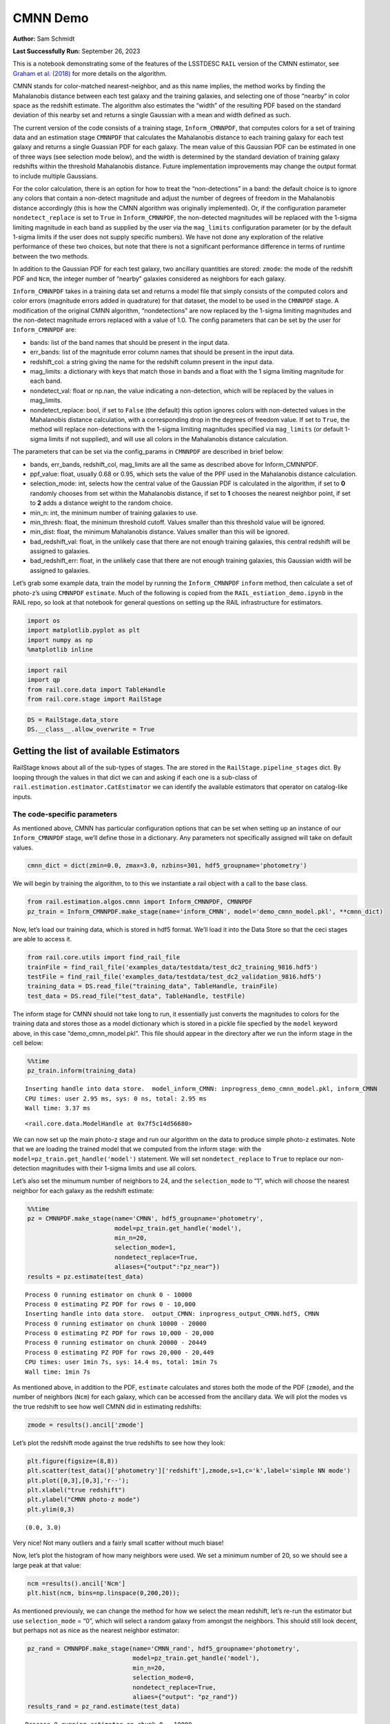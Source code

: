 CMNN Demo
=========

**Author:** Sam Schmidt

**Last Successfully Run:** September 26, 2023

This is a notebook demonstrating some of the features of the LSSTDESC
``RAIL`` version of the CMNN estimator, see `Graham et
al. (2018) <https://ui.adsabs.harvard.edu/abs/2018AJ....155....1G/abstract>`__
for more details on the algorithm.

CMNN stands for color-matched nearest-neighbor, and as this name
implies, the method works by finding the Mahalanobis distance between
each test galaxy and the training galaxies, and selecting one of those
“nearby” in color space as the redshift estimate. The algorithm also
estimates the “width” of the resulting PDF based on the standard
deviation of this nearby set and returns a single Gaussian with a mean
and width defined as such.

The current version of the code consists of a training stage,
``Inform_CMNNPDF``, that computes colors for a set of training data and
an estimation stage ``CMNNPDF`` that calculates the Mahalanobis distance
to each training galaxy for each test galaxy and returns a single
Guassian PDF for each galaxy. The mean value of this Gaussian PDF can be
estimated in one of three ways (see selection mode below), and the width
is determined by the standard deviation of training galaxy redshifts
within the threshold Mahalanobis distance. Future implementation
improvements may change the output format to include multiple Gaussians.

For the color calculation, there is an option for how to treat the
“non-detections” in a band: the default choice is to ignore any colors
that contain a non-detect magnitude and adjust the number of degrees of
freedom in the Mahalanobis distance accordingly (this is how the CMNN
algorithm was originally implemented). Or, if the configuration
parameter ``nondetect_replace`` is set to ``True`` in
``Inform_CMNNPDF``, the non-detected magnitudes will be replaced with
the 1-sigma limiting magnitude in each band as supplied by the user via
the ``mag_limits`` configuration parameter (or by the default 1-sigma
limits if the user does not supply specific numbers). We have not done
any exploration of the relative performance of these two choices, but
note that there is not a significant performance difference in terms of
runtime between the two methods.

In addition to the Gaussian PDF for each test galaxy, two ancillary
quantities are stored: ``zmode``: the mode of the redshift PDF and
``Ncm``, the integer number of “nearby” galaxies considered as neighbors
for each galaxy.

``Inform_CMNNPDF`` takes in a training data set and returns a model file
that simply consists of the computed colors and color errors (magnitude
errors added in quadrature) for that dataset, the model to be used in
the ``CMNNPDF`` stage. A modification of the original CMNN algorithm,
“nondetections” are now replaced by the 1-sigma limiting magnitudes and
the non-detect magnitude errors replaced with a value of 1.0. The config
parameters that can be set by the user for ``Inform_CMNNPDF`` are:

-  bands: list of the band names that should be present in the input
   data.
-  err_bands: list of the magnitude error column names that should be
   present in the input data.
-  redshift_col: a string giving the name for the redshift column
   present in the input data.
-  mag_limits: a dictionary with keys that match those in bands and a
   float with the 1 sigma limiting magnitude for each band.
-  nondetect_val: float or np.nan, the value indicating a non-detection,
   which will be replaced by the values in mag_limits.
-  nondetect_replace: bool, if set to ``False`` (the default) this
   option ignores colors with non-detected values in the Mahalanobis
   distance calculation, with a corresponding drop in the degrees of
   freedom value. If set to ``True``, the method will replace
   non-detections with the 1-sigma limiting magnitudes specified via
   ``mag_limits`` (or default 1-sigma limits if not supplied), and will
   use all colors in the Mahalanobis distance calculation.

The parameters that can be set via the config_params in ``CMNNPDF`` are
described in brief below:

-  bands, err_bands, redshift_col, mag_limits are all the same as
   described above for Inform_CMNNPDF.
-  ppf_value: float, usually 0.68 or 0.95, which sets the value of the
   PPF used in the Mahalanobis distance calculation.
-  selection_mode: int, selects how the central value of the Gaussian
   PDF is calculated in the algorithm, if set to **0** randomly chooses
   from set within the Mahalanobis distance, if set to **1** chooses the
   nearest neighbor point, if set to **2** adds a distance weight to the
   random choice.
-  min_n: int, the minimum number of training galaxies to use.
-  min_thresh: float, the minimum threshold cutoff. Values smaller than
   this threshold value will be ignored.
-  min_dist: float, the minimum Mahalanobis distance. Values smaller
   than this will be ignored.
-  bad_redshift_val: float, in the unlikely case that there are not
   enough training galaxies, this central redshift will be assigned to
   galaxies.
-  bad_redshift_err: float, in the unlikely case that there are not
   enough training galaxies, this Gaussian width will be assigned to
   galaxies.

Let’s grab some example data, train the model by running the
``Inform_CMNNPDF`` ``inform`` method, then calculate a set of photo-z’s
using ``CMNNPDF`` ``estimate``. Much of the following is copied from the
``RAIL_estiation_demo.ipynb`` in the RAIL repo, so look at that notebook
for general questions on setting up the RAIL infrastructure for
estimators.

.. code:: ipython3

    import os
    import matplotlib.pyplot as plt
    import numpy as np
    %matplotlib inline 

.. code:: ipython3

    import rail
    import qp
    from rail.core.data import TableHandle
    from rail.core.stage import RailStage

.. code:: ipython3

    DS = RailStage.data_store
    DS.__class__.allow_overwrite = True

Getting the list of available Estimators
~~~~~~~~~~~~~~~~~~~~~~~~~~~~~~~~~~~~~~~~

RailStage knows about all of the sub-types of stages. The are stored in
the ``RailStage.pipeline_stages`` dict. By looping through the values in
that dict we can and asking if each one is a sub-class of
``rail.estimation.estimator.CatEstimator`` we can identify the available
estimators that operator on catalog-like inputs.

The code-specific parameters
----------------------------

As mentioned above, CMNN has particular configuration options that can
be set when setting up an instance of our ``Inform_CMNNPDF`` stage,
we’ll define those in a dictionary. Any parameters not specifically
assigned will take on default values.

.. code:: ipython3

    cmnn_dict = dict(zmin=0.0, zmax=3.0, nzbins=301, hdf5_groupname='photometry')

We will begin by training the algorithm, to to this we instantiate a
rail object with a call to the base class.

.. code:: ipython3

    from rail.estimation.algos.cmnn import Inform_CMNNPDF, CMNNPDF
    pz_train = Inform_CMNNPDF.make_stage(name='inform_CMNN', model='demo_cmnn_model.pkl', **cmnn_dict)

Now, let’s load our training data, which is stored in hdf5 format. We’ll
load it into the Data Store so that the ceci stages are able to access
it.

.. code:: ipython3

    from rail.core.utils import find_rail_file
    trainFile = find_rail_file('examples_data/testdata/test_dc2_training_9816.hdf5')
    testFile = find_rail_file('examples_data/testdata/test_dc2_validation_9816.hdf5')
    training_data = DS.read_file("training_data", TableHandle, trainFile)
    test_data = DS.read_file("test_data", TableHandle, testFile)

The inform stage for CMNN should not take long to run, it essentially
just converts the magnitudes to colors for the training data and stores
those as a model dictionary which is stored in a pickle file specfied by
the ``model`` keyword above, in this case “demo_cmnn_model.pkl”. This
file should appear in the directory after we run the inform stage in the
cell below:

.. code:: ipython3

    %%time
    pz_train.inform(training_data)


.. parsed-literal::

    Inserting handle into data store.  model_inform_CMNN: inprogress_demo_cmnn_model.pkl, inform_CMNN
    CPU times: user 2.95 ms, sys: 0 ns, total: 2.95 ms
    Wall time: 3.37 ms




.. parsed-literal::

    <rail.core.data.ModelHandle at 0x7f5c14d56680>



We can now set up the main photo-z stage and run our algorithm on the
data to produce simple photo-z estimates. Note that we are loading the
trained model that we computed from the inform stage: with the
``model=pz_train.get_handle('model')`` statement. We will set
``nondetect_replace`` to ``True`` to replace our non-detection
magnitudes with their 1-sigma limits and use all colors.

Let’s also set the minumum number of neighbors to 24, and the
``selection_mode`` to “1”, which will choose the nearest neighbor for
each galaxy as the redshift estimate:

.. code:: ipython3

    %%time
    pz = CMNNPDF.make_stage(name='CMNN', hdf5_groupname='photometry',
                            model=pz_train.get_handle('model'),
                            min_n=20,
                            selection_mode=1,
                            nondetect_replace=True,
                            aliases={"output":"pz_near"})
    results = pz.estimate(test_data)


.. parsed-literal::

    Process 0 running estimator on chunk 0 - 10000
    Process 0 estimating PZ PDF for rows 0 - 10,000
    Inserting handle into data store.  output_CMNN: inprogress_output_CMNN.hdf5, CMNN
    Process 0 running estimator on chunk 10000 - 20000
    Process 0 estimating PZ PDF for rows 10,000 - 20,000
    Process 0 running estimator on chunk 20000 - 20449
    Process 0 estimating PZ PDF for rows 20,000 - 20,449
    CPU times: user 1min 7s, sys: 14.4 ms, total: 1min 7s
    Wall time: 1min 7s


As mentioned above, in addition to the PDF, ``estimate`` calculates and
stores both the mode of the PDF (``zmode``), and the number of neighbors
(``Ncm``) for each galaxy, which can be accessed from the ancillary
data. We will plot the modes vs the true redshift to see how well CMNN
did in estimating redshifts:

.. code:: ipython3

    zmode = results().ancil['zmode']

Let’s plot the redshift mode against the true redshifts to see how they
look:

.. code:: ipython3

    plt.figure(figsize=(8,8))
    plt.scatter(test_data()['photometry']['redshift'],zmode,s=1,c='k',label='simple NN mode')
    plt.plot([0,3],[0,3],'r--');
    plt.xlabel("true redshift")
    plt.ylabel("CMNN photo-z mode")
    plt.ylim(0,3)




.. parsed-literal::

    (0.0, 3.0)




.. image:: ../../../docs/rendered/estimation_examples/CMNN_Demo_files/../../../docs/rendered/estimation_examples/CMNN_Demo_18_1.png


Very nice! Not many outliers and a fairly small scatter without much
biase!

Now, let’s plot the histogram of how many neighbors were used. We set a
minimum number of 20, so we should see a large peak at that value:

.. code:: ipython3

    ncm =results().ancil['Ncm']
    plt.hist(ncm, bins=np.linspace(0,200,20));



.. image:: ../../../docs/rendered/estimation_examples/CMNN_Demo_files/../../../docs/rendered/estimation_examples/CMNN_Demo_20_0.png


As mentioned previously, we can change the method for how we select the
mean redshift, let’s re-run the estimator but use ``selection_mode`` =
“0”, which will select a random galaxy from amongst the neighbors. This
should still look decent, but perhaps not as nice as the nearest
neighbor estimator:

.. code:: ipython3

    pz_rand = CMNNPDF.make_stage(name='CMNN_rand', hdf5_groupname='photometry',
                                 model=pz_train.get_handle('model'),
                                 min_n=20,
                                 selection_mode=0,
                                 nondetect_replace=True,
                                 aliaes={"output": "pz_rand"})
    results_rand = pz_rand.estimate(test_data)


.. parsed-literal::

    Process 0 running estimator on chunk 0 - 10000
    Process 0 estimating PZ PDF for rows 0 - 10,000
    Inserting handle into data store.  output_CMNN_rand: inprogress_output_CMNN_rand.hdf5, CMNN_rand
    Process 0 running estimator on chunk 10000 - 20000
    Process 0 estimating PZ PDF for rows 10,000 - 20,000
    Process 0 running estimator on chunk 20000 - 20449
    Process 0 estimating PZ PDF for rows 20,000 - 20,449


.. code:: ipython3

    zmode_rand = results_rand().ancil['zmode']
    plt.figure(figsize=(8,8))
    plt.scatter(test_data()['photometry']['redshift'],zmode_rand,s=1,c='k',label='simple NN mode')
    plt.plot([0,3],[0,3],'r--');
    plt.xlabel("true redshift")
    plt.ylabel("CMNN photo-z mode")
    plt.ylim(0,3)




.. parsed-literal::

    (0.0, 3.0)




.. image:: ../../../docs/rendered/estimation_examples/CMNN_Demo_files/../../../docs/rendered/estimation_examples/CMNN_Demo_23_1.png


Slightly worse, but not dramatically so, a few more outliers are visible
visually. Finally, we can try the weighted random selection by setting
``selection_mode`` to “2”:

.. code:: ipython3

    pz_weight = CMNNPDF.make_stage(name='CMNN_weight', hdf5_groupname='photometry',
                                   model=pz_train.get_handle('model'),
                                   min_n=20,
                                   selection_mode=2,
                                   nondetect_replace=True,
                                   aliaes={"output": "pz_weight"})
    results_weight = pz_weight.estimate(test_data)


.. parsed-literal::

    Process 0 running estimator on chunk 0 - 10000
    Process 0 estimating PZ PDF for rows 0 - 10,000
    Inserting handle into data store.  output_CMNN_weight: inprogress_output_CMNN_weight.hdf5, CMNN_weight
    Process 0 running estimator on chunk 10000 - 20000
    Process 0 estimating PZ PDF for rows 10,000 - 20,000
    Process 0 running estimator on chunk 20000 - 20449
    Process 0 estimating PZ PDF for rows 20,000 - 20,449


.. code:: ipython3

    zmode_weight = results_weight().ancil['zmode']
    plt.figure(figsize=(8,8))
    plt.scatter(test_data()['photometry']['redshift'],zmode_weight,s=1,c='k',label='simple NN mode')
    plt.plot([0,3],[0,3],'r--');
    plt.xlabel("true redshift")
    plt.ylabel("CMNN photo-z mode")
    plt.ylim(0,3)




.. parsed-literal::

    (0.0, 3.0)




.. image:: ../../../docs/rendered/estimation_examples/CMNN_Demo_files/../../../docs/rendered/estimation_examples/CMNN_Demo_26_1.png


Again, not a dramatic difference, but it can make a difference if there
is sparse coverage of areas of the color-space by the training data,
where choosing “nearest” might choose the same single data point for
many test points, whereas setting to random or weighted random could
slightly “smooth” that choice by forcing choices of other nearby points
for the redshift estimate.

Finally, let’s plot a few PDFs, again, they are a single Gaussian:

.. code:: ipython3

    results().plot_native(key=9, xlim=(0,3))




.. parsed-literal::

    <Axes: xlabel='redshift', ylabel='p(z)'>




.. image:: ../../../docs/rendered/estimation_examples/CMNN_Demo_files/../../../docs/rendered/estimation_examples/CMNN_Demo_29_1.png


.. code:: ipython3

    results().plot_native(key=1554, xlim=(0,3))




.. parsed-literal::

    <Axes: xlabel='redshift', ylabel='p(z)'>




.. image:: ../../../docs/rendered/estimation_examples/CMNN_Demo_files/../../../docs/rendered/estimation_examples/CMNN_Demo_30_1.png


.. code:: ipython3

    results().plot_native(key=19554, xlim=(0,3))




.. parsed-literal::

    <Axes: xlabel='redshift', ylabel='p(z)'>




.. image:: ../../../docs/rendered/estimation_examples/CMNN_Demo_files/../../../docs/rendered/estimation_examples/CMNN_Demo_31_1.png


We see a wide variety of widths, as expected for a single Gaussian
parameterization that must encompass a wide variety of PDF shapes.
